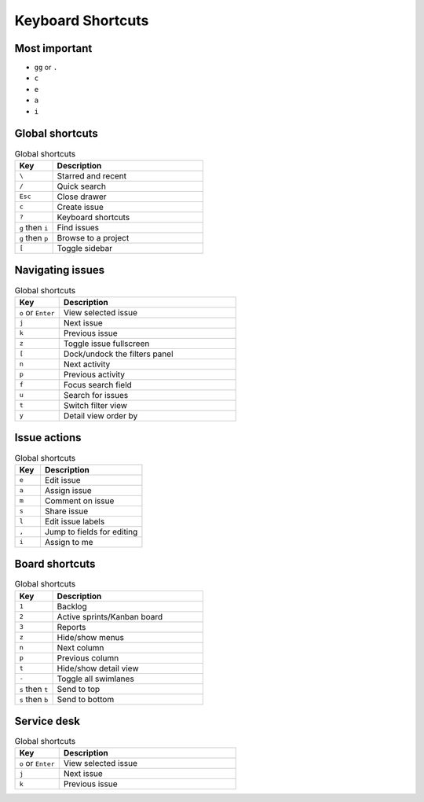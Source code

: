 ******************
Keyboard Shortcuts
******************


Most important
==============
* ``gg`` or ``.``
* ``c``
* ``e``
* ``a``
* ``i``


Global shortcuts
================
.. csv-table:: Global shortcuts
    :header: "Key", "Description"
    :widths: 20, 80

    "``\``", "Starred and recent"
    "``/``", "Quick search"
    "``Esc``", "Close drawer"
    "``c``", "Create issue"
    "``?``", "Keyboard shortcuts"
    "``g`` then ``i``", "Find issues"
    "``g`` then ``p``", "Browse to a project"
    "``[``", "Toggle sidebar"


Navigating issues
=================
.. csv-table:: Global shortcuts
    :header: "Key", "Description"
    :widths: 20, 80

    "``o`` or ``Enter``", "View selected issue"
    "``j``", "Next issue"
    "``k``", "Previous issue"
    "``z``", "Toggle issue fullscreen"
    "``[``", "Dock/undock the filters panel"
    "``n``", "Next activity"
    "``p``", "Previous activity"
    "``f``", "Focus search field"
    "``u``", "Search for issues"
    "``t``", "Switch filter view"
    "``y``", "Detail view order by"


Issue actions
=============
.. csv-table:: Global shortcuts
    :header: "Key", "Description"
    :widths: 20, 80

    "``e``", "Edit issue"
    "``a``", "Assign issue"
    "``m``", "Comment on issue"
    "``s``", "Share issue"
    "``l``", "Edit issue labels"
    "``,``", "Jump to fields for editing"
    "``i``", "Assign to me"


Board shortcuts
===============
.. csv-table:: Global shortcuts
    :header: "Key", "Description"
    :widths: 20, 80

    "``1``", "Backlog"
    "``2``", "Active sprints/Kanban board"
    "``3``", "Reports"
    "``z``", "Hide/show menus"
    "``n``", "Next column"
    "``p``", "Previous column"
    "``t``", "Hide/show detail view"
    "``-``", "Toggle all swimlanes"
    "``s`` then ``t``", "Send to top"
    "``s`` then ``b``", "Send to bottom"


Service desk
============
.. csv-table:: Global shortcuts
    :header: "Key", "Description"
    :widths: 20, 80

    "``o`` or ``Enter``", "View selected issue"
    "``j``", "Next issue"
    "``k``", "Previous issue"
